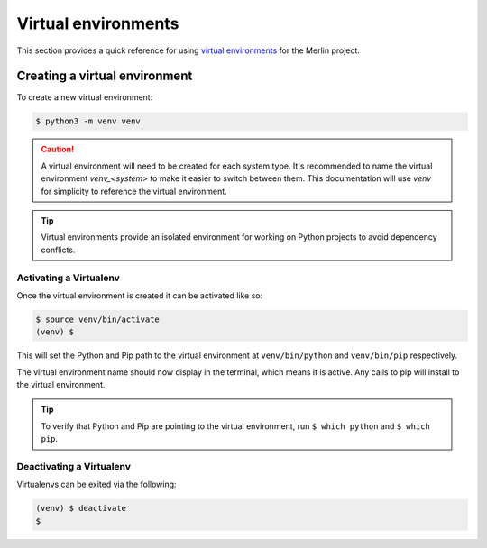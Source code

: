 Virtual environments
====================

This section provides a quick reference for using
`virtual environments <https://virtualenv.pypa.io/en/stable/>`_  for the Merlin project.


Creating a virtual environment
++++++++++++++++++++++++++++++

To create a new virtual environment:

.. code:: bash

    $ python3 -m venv venv

.. caution:: A virtual environment will need to be created for each system type. It's
  recommended to name the virtual environment `venv_<system>` to make it easier to
  switch between them. This documentation will use `venv` for simplicity to
  reference the virtual environment.

.. tip:: Virtual environments provide an isolated environment for working on Python
    projects to avoid dependency conflicts.


Activating a Virtualenv
------------------------

Once the virtual environment is created it can be activated like so:

.. code:: bash

    $ source venv/bin/activate
    (venv) $

This will set the Python and Pip path to the virtual environment at ``venv/bin/python``
and ``venv/bin/pip`` respectively.

The virtual environment name should now display in the terminal, which means
it is active. Any calls to pip will install to the virtual environment.

.. tip:: To verify that Python and Pip are pointing to the virtual environment, run
    ``$ which python`` and ``$ which pip``.


Deactivating a Virtualenv
---------------------------

Virtualenvs can be exited via the following:

.. code:: bash

    (venv) $ deactivate
    $
